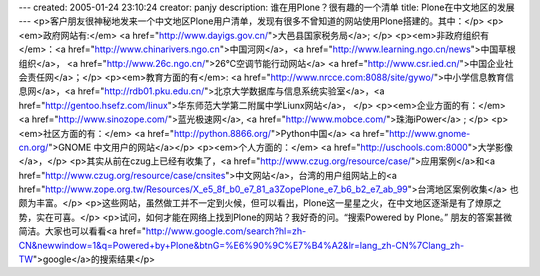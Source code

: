 ---
created: 2005-01-24 23:10:24
creator: panjy
description: 谁在用Plone？很有趣的一个清单
title: Plone在中文地区的发展
---
<p>客户朋友很神秘地发来一个中文地区Plone用户清单，发现有很多不曾知道的网站使用Plone搭建的。其中：</p>
<p><em>政府网站有:</em> <a href="http://www.dayigs.gov.cn/">大邑县国家税务局</a>; </p>
<p><em>非政府组织有</em>：<a href="http://www.chinarivers.ngo.cn">中国河网</a>，<a href="http://www.learning.ngo.cn/news">中国草根组织</a>，
<a href="http://www.26c.ngo.cn/">26℃空调节能行动网站</a> <a href="http://www.csr.ied.cn/">中国企业社会责任网</a>；</p>
<p><em>教育方面的有</em>: <a href="http://www.nrcce.com:8088/site/gywo/">中小学信息教育信息网</a>，<a href="http://rdb01.pku.edu.cn/">北京大学数据库与信息系统实验室</a>，<a href="http://gentoo.hsefz.com/linux">华东师范大学第二附属中学Liunx网站</a>， </p>
<p><em>企业方面的有：</em> <a href="http://www.sinozope.com/">蓝光极速网</a>, <a href="http://www.mobce.com/">珠海iPower</a> ; </p>
<p><em>社区方面的有：</em> <a href="http://python.8866.org/">Python中国</a>
<a href="http://www.gnome-cn.org/">GNOME 中文用户的网站</a></p>
<p><em>个人方面的：</em> <a href="http://uschools.com:8000">大学影像</a>，</p>
<p>其实从前在czug上已经有收集了，<a href="http://www.czug.org/resource/case/">应用案例</a>和<a href="http://www.czug.org/resource/case/cnsites">中文网站</a>，台湾的用户组网站上的<a href="http://www.zope.org.tw/Resources/X_e5_8f_b0_e7_81_a3ZopePlone_e7_b6_b2_e7_ab_99">台湾地区案例收集</a> 也颇为丰富。</p>
<p>这些网站，虽然做工并不一定到火候，但可以看出，Plone这一星星之火，在中文地区逐渐是有了燎原之势，实在可喜。</p>
<p>试问，如何才能在网络上找到Plone的网站？我好奇的问。“搜索Powered by Plone。” 朋友的答案甚微简洁。大家也可以看看<a href="http://www.google.com/search?hl=zh-CN&newwindow=1&q=Powered+by+Plone&btnG=%E6%90%9C%E7%B4%A2&lr=lang_zh-CN%7Clang_zh-TW">google</a>的搜索结果</p>
